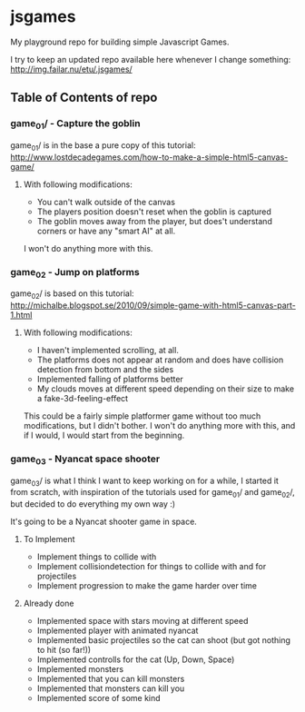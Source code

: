 * jsgames

My playground repo for building simple Javascript Games.

I try to keep an updated repo available here whenever I change something: http://img.failar.nu/etu/.jsgames/

** Table of Contents of repo

*** game_01/ - Capture the goblin
game_01/ is in the base a pure copy of this tutorial: [[http://www.lostdecadegames.com/how-to-make-a-simple-html5-canvas-game/]]

**** With following modifications:
- You can't walk outside of the canvas
- The players position doesn't reset when the goblin is captured
- The goblin moves away from the player, but does't understand corners or have any "smart AI" at all.

I won't do anything more with this.

*** game_02 - Jump on platforms
game_02/ is based on this tutorial: http://michalbe.blogspot.se/2010/09/simple-game-with-html5-canvas-part-1.html

**** With following modifications:
- I haven't implemented scrolling, at all.
- The platforms does not appear at random and does have collision detection from bottom and the sides
- Implemented falling of platforms better
- My clouds moves at different speed depending on their size to make a fake-3d-feeling-effect

This could be a fairly simple platformer game without too much modifications, but I didn't bother. I won't do anything more with this, and if I would, I would start from the beginning.

*** game_03 - Nyancat space shooter
game_03/ is what I think I want to keep working on for a while, I started it from scratch, with inspiration of the tutorials used for game_01/ and game_02/, but decided to do everything my own way :)

It's going to be a Nyancat shooter game in space.

**** To Implement
- Implement things to collide with
- Implement collisiondetection for things to collide with and for projectiles
- Implement progression to make the game harder over time

**** Already done
- Implemented space with stars moving at different speed
- Implemented player with animated nyancat
- Implemented basic projectiles so the cat can shoot (but got nothing to hit (so far!))
- Implemented controlls for the cat (Up, Down, Space)
- Implemented monsters
- Implemented that you can kill monsters
- Implemented that monsters can kill you
- Implemented score of some kind

